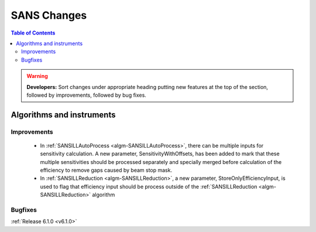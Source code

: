 ============
SANS Changes
============

.. contents:: Table of Contents
   :local:

.. warning:: **Developers:** Sort changes under appropriate heading
    putting new features at the top of the section, followed by
    improvements, followed by bug fixes.

      
Algorithms and instruments
--------------------------

Improvements
############

 - In :ref:`SANSILLAutoProcess <algm-SANSILLAutoProcess>`, there can be multiple inputs for sensitivity calculation.
   A new parameter, SensitivityWithOffsets, has been added to mark that these multiple sensitivities should be processed
   separately and specially merged before calculation of the efficiency to remove gaps caused by beam stop mask.
 - In :ref:`SANSILLReduction <algm-SANSILLReduction>`, a new parameter, StoreOnlyEfficiencyInput, is used to flag that
   efficiency input should be process outside of the :ref:`SANSILLReduction <algm-SANSILLReduction>` algorithm

Bugfixes
########


:ref:`Release 6.1.0 <v6.1.0>`
